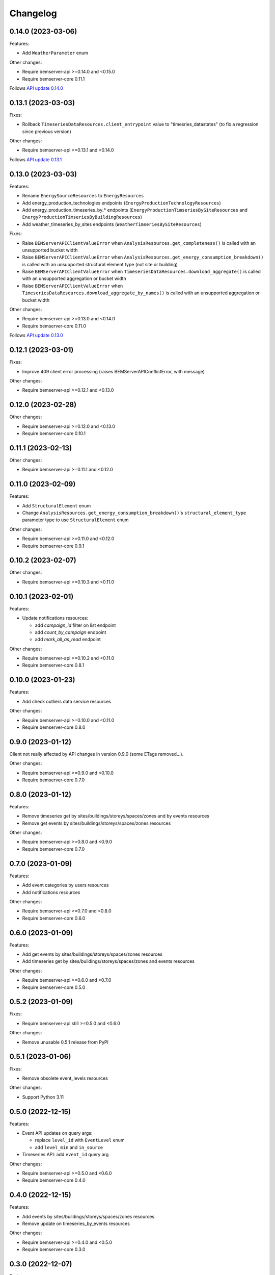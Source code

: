 Changelog
---------

0.14.0 (2023-03-06)
+++++++++++++++++++

Features:

- Add ``WeatherParameter`` enum

Other changes:

- Require bemserver-api >=0.14.0 and <0.15.0
- Require bemserver-core 0.11.1

Follows `API update 0.14.0 <https://github.com/BEMServer/bemserver-api/blob/master/CHANGELOG.rst#0140-2023-03-06>`_

0.13.1 (2023-03-03)
+++++++++++++++++++

Fixes:

- Rollback ``TimeseriesDataResources.client_entrypoint`` value to "timesries_datastates" (to fix a regression since previous version)

Other changes:

- Require bemserver-api >=0.13.1 and <0.14.0

Follows `API update 0.13.1 <https://github.com/BEMServer/bemserver-api/blob/master/CHANGELOG.rst#0131-2023-03-03>`_

0.13.0 (2023-03-03)
+++++++++++++++++++

Features:

- Rename ``EnergySourceResources`` to ``EnergyResources``
- Add energy_production_technologies endpoints (``EnergyProductionTechnologyResources``)
- Add energy_production_timeseries_by_* endpoints (``EnergyProductionTimseriesBySiteResources`` and ``EnergyProductionTimseriesByBuildingResources``)
- Add weather_timeseries_by_sites endpoints (``WeatherTimseriesBySiteResources``)

Fixes:

- Raise ``BEMServerAPIClientValueError`` when ``AnalysisResources.get_completeness()`` is called with an unsupported bucket width
- Raise ``BEMServerAPIClientValueError`` when ``AnalysisResources.get_energy_consumption_breakdown()`` is called with an unsupported structural element type (not site or building)
- Raise ``BEMServerAPIClientValueError`` when ``TimeseriesDataResources.download_aggregate()`` is called with an unsupported aggregation or bucket width
- Raise ``BEMServerAPIClientValueError`` when ``TimeseriesDataResources.download_aggregate_by_names()`` is called with an unsupported aggregation or bucket width

Other changes:

- Require bemserver-api >=0.13.0 and <0.14.0
- Require bemserver-core 0.11.0

Follows `API update 0.13.0 <https://github.com/BEMServer/bemserver-api/blob/master/CHANGELOG.rst#0130-2023-03-01>`_

0.12.1 (2023-03-01)
+++++++++++++++++++

Fixes:

- Improve 409 client error processing (raises BEMServerAPIConflictError, with message)

Other changes:

- Require bemserver-api >=0.12.1 and <0.13.0

0.12.0 (2023-02-28)
+++++++++++++++++++

Other changes:

- Require bemserver-api >=0.12.0 and <0.13.0
- Require bemserver-core 0.10.1

0.11.1 (2023-02-13)
+++++++++++++++++++

Other changes:

- Require bemserver-api >=0.11.1 and <0.12.0

0.11.0 (2023-02-09)
+++++++++++++++++++

Features:

- Add ``StructuralElement`` enum
- Change ``AnalysisResources.get_energy_consumption_breakdown()``'s ``structural_element_type`` parameter type to use ``StructuralElement`` enum

Other changes:

- Require bemserver-api >=0.11.0 and <0.12.0
- Require bemserver-core 0.9.1

0.10.2 (2023-02-07)
+++++++++++++++++++

Other changes:

- Require bemserver-api >=0.10.3 and <0.11.0

0.10.1 (2023-02-01)
+++++++++++++++++++

Features:

- Update notifications resources:

  - add *campaign_id* filter on list endpoint
  - add *count_by_campaign* endpoint
  - add *mark_all_as_read* endpoint

Other changes:

- Require bemserver-api >=0.10.2 and <0.11.0
- Require bemserver-core 0.8.1

0.10.0 (2023-01-23)
+++++++++++++++++++

Features:

- Add check outliers data service resources

Other changes:

- Require bemserver-api >=0.10.0 and <0.11.0
- Require bemserver-core 0.8.0

0.9.0 (2023-01-12)
++++++++++++++++++

Client not really affected by API changes in version 0.9.0 (some ETags removed...).

Other changes:

- Require bemserver-api >=0.9.0 and <0.10.0
- Require bemserver-core 0.7.0

0.8.0 (2023-01-12)
++++++++++++++++++

Features:

- Remove timeseries get by sites/buildings/storeys/spaces/zones and by events resources
- Remove get events by sites/buildings/storeys/spaces/zones resources

Other changes:

- Require bemserver-api >=0.8.0 and <0.9.0
- Require bemserver-core 0.7.0

0.7.0 (2023-01-09)
++++++++++++++++++

Features:

- Add event categories by users resources
- Add notifications resources

Other changes:

- Require bemserver-api >=0.7.0 and <0.8.0
- Require bemserver-core 0.6.0

0.6.0 (2023-01-09)
++++++++++++++++++

Features:

- Add get events by sites/buildings/storeys/spaces/zones resources
- Add timeseries get by sites/buildings/storeys/spaces/zones and events resources

Other changes:

- Require bemserver-api >=0.6.0 and <0.7.0
- Require bemserver-core 0.5.0

0.5.2 (2023-01-09)
++++++++++++++++++

Fixes:

- Require bemserver-api still >=0.5.0 and <0.6.0

Other changes:

- Remove unusable 0.5.1 release from PyPI

0.5.1 (2023-01-06)
++++++++++++++++++

Fixes:

- Remove obsolete event_levels resources

Other changes:

- Support Python 3.11

0.5.0 (2022-12-15)
++++++++++++++++++

Features:

- Event API updates on query args:

  - replace ``level_id`` with ``EventLevel`` enum
  - add ``level_min`` and ``in_source``

- Timeseries API: add ``event_id`` query arg

Other changes:

- Require bemserver-api >=0.5.0 and <0.6.0
- Require bemserver-core 0.4.0

0.4.0 (2022-12-15)
++++++++++++++++++

Features:

- Add events by sites/buildings/storeys/spaces/zones resources
- Remove update on timeseries_by_events resources

Other changes:

- Require bemserver-api >=0.4.0 and <0.5.0
- Require bemserver-core 0.3.0

0.3.0 (2022-12-07)
++++++++++++++++++

Features:

- Add Events (levels, categories...) resources
- Add check missing service resources

Other changes:

- Require bemserver-api >=0.3.0 and <0.4.0
- Require bemserver-core 0.2.1

0.2.0 (2022-11-30)
++++++++++++++++++

Features:

- Timeseries data upload/download in JSON format
- Add ``DataFormat``, ``Aggregation`` and ``BucketWidthUnit`` enums

Other changes:

- Require bemserver-api >=0.2.0 and <0.3.0
- Require bemserver-core 0.2.0

0.1.0 (2022-11-22)
++++++++++++++++++

Features:

- Authentication (HTTP BASIC)
- Check required BEMServer API version
- Implement all BEMServer API endpoints
- Manage BEMServer API responses (errors, ETag, pagination...)

Other changes:

- Require bemserver-api >=0.1.0 and <0.2.0
- Require bemserver-core 0.1.0
